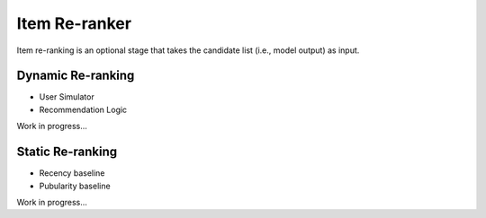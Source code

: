 Item Re-ranker
==============

Item re-ranking is an optional stage that takes the candidate list (i.e., model output) as input.

Dynamic Re-ranking
------------------

* User Simulator
* Recommendation Logic

Work in progress...

Static Re-ranking
-----------------

* Recency baseline
* Pubularity baseline

Work in progress...
